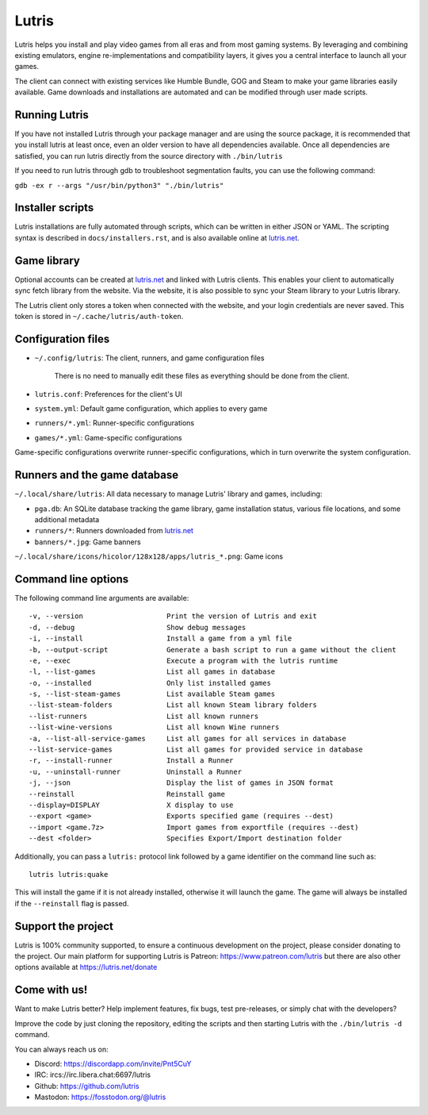 ******
Lutris
******

|LiberaPayBadge|_ |PatreonBadge|_

Lutris helps you install and play video games from all eras and from most
gaming systems. By leveraging and combining existing emulators, engine
re-implementations and compatibility layers, it gives you a central interface
to launch all your games.

The client can connect with existing services like Humble Bundle, GOG and Steam
to make your game libraries easily available. Game downloads and installations
are automated and can be modified through user made scripts.

Running Lutris
==============

If you have not installed Lutris through your package manager and are using the
source package, it is recommended that you install lutris at least once, even an
older version to have all dependencies available.
Once all dependencies are satisfied, you can run lutris directly from the source
directory with ``./bin/lutris``

If you need to run lutris through gdb to troubleshoot segmentation faults, you
can use the following command:

``gdb -ex r --args "/usr/bin/python3" "./bin/lutris"``

Installer scripts
=================

Lutris installations are fully automated through scripts, which can be written
in either JSON or YAML.
The scripting syntax is described in ``docs/installers.rst``, and is also
available online at `lutris.net <https://lutris.net>`_.

Game library
============

Optional accounts can be created at `lutris.net
<https://lutris.net>`_ and linked with Lutris clients.
This enables your client to automatically sync fetch library from the website.
Via the website, it is also possible to sync your Steam library to your Lutris
library.

The Lutris client only stores a token when connected with the website, and your
login credentials are never saved.
This token is stored in ``~/.cache/lutris/auth-token``.

Configuration files
===================

* ``~/.config/lutris``: The client, runners, and game configuration files

   There is no need to manually edit these files as everything should be done from the client.

* ``lutris.conf``: Preferences for the client's UI

* ``system.yml``: Default game configuration, which applies to every game

* ``runners/*.yml``: Runner-specific configurations

* ``games/*.yml``: Game-specific configurations

Game-specific configurations overwrite runner-specific configurations, which in
turn overwrite the system configuration.

Runners and the game database
=============================

``~/.local/share/lutris``: All data necessary to manage Lutris' library and games, including:

* ``pga.db``: An SQLite database tracking the game library, game installation status, various file locations, and some additional metadata

* ``runners/*``: Runners downloaded from `lutris.net <https://lutris.net>`_

* ``banners/*.jpg``: Game banners

``~/.local/share/icons/hicolor/128x128/apps/lutris_*.png``: Game icons

Command line options
====================

The following command line arguments are available::

-v, --version                    Print the version of Lutris and exit
-d, --debug                      Show debug messages
-i, --install                    Install a game from a yml file
-b, --output-script              Generate a bash script to run a game without the client
-e, --exec                       Execute a program with the lutris runtime
-l, --list-games                 List all games in database
-o, --installed                  Only list installed games
-s, --list-steam-games           List available Steam games
--list-steam-folders             List all known Steam library folders
--list-runners                   List all known runners
--list-wine-versions             List all known Wine runners
-a, --list-all-service-games     List all games for all services in database
--list-service-games             List all games for provided service in database
-r, --install-runner             Install a Runner
-u, --uninstall-runner           Uninstall a Runner
-j, --json                       Display the list of games in JSON format
--reinstall                      Reinstall game
--display=DISPLAY                X display to use
--export <game>                  Exports specified game (requires --dest)
--import <game.7z>               Import games from exportfile (requires --dest)
--dest <folder>                  Specifies Export/Import destination folder

Additionally, you can pass a ``lutris:`` protocol link followed by a game
identifier on the command line such as::

    lutris lutris:quake

This will install the game if it is not already installed, otherwise it will
launch the game. The game will always be installed if the ``--reinstall`` flag is passed.

Support the project
===================

Lutris is 100% community supported, to ensure a continuous development on the
project, please consider donating to the project.
Our main platform for supporting Lutris is Patreon: https://www.patreon.com/lutris
but there are also other options available at https://lutris.net/donate

Come with us!
=============

Want to make Lutris better? Help implement features, fix bugs, test
pre-releases, or simply chat with the developers?

Improve the code by just cloning the repository, editing the scripts and then starting Lutris with the ``./bin/lutris -d`` command.

You can always reach us on:

* Discord: https://discordapp.com/invite/Pnt5CuY
* IRC: ircs://irc.libera.chat:6697/lutris
* Github: https://github.com/lutris
* Mastodon: https://fosstodon.org/@lutris

.. |LiberaPayBadge| image:: http://img.shields.io/liberapay/receives/Lutris.svg?logo=liberapay
.. _LiberaPayBadge: https://liberapay.com/Lutris/
.. |PatreonBadge| image:: https://img.shields.io/badge/dynamic/json?color=%23ff424d&label=Patreon&query=data.attributes.patron_count&suffix=%20Patreons&url=https%3A%2F%2Fwww.patreon.com%2Fapi%2Fcampaigns%2F556103&style=flat&logo=patreon
.. _PatreonBadge: https://www.patreon.com/lutris
